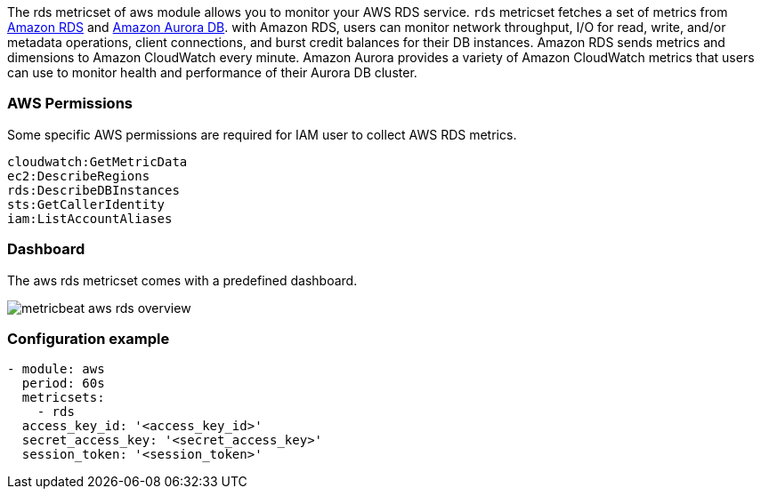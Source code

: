The rds metricset of aws module allows you to monitor your AWS RDS service. `rds` metricset fetches a set of metrics from
https://docs.aws.amazon.com/AmazonRDS/latest/UserGuide/MonitoringOverview.html[Amazon RDS] and
https://docs.aws.amazon.com/AmazonRDS/latest/AuroraUserGuide/Aurora.Monitoring.html[Amazon Aurora DB].
with Amazon RDS, users can monitor network throughput, I/O for read, write, and/or
metadata operations, client connections, and burst credit balances for their DB instances.
Amazon RDS sends metrics and dimensions to Amazon CloudWatch every minute.
Amazon Aurora provides a variety of Amazon CloudWatch metrics that users can
use to monitor health and performance of their Aurora DB cluster.

[float]
=== AWS Permissions
Some specific AWS permissions are required for IAM user to collect AWS RDS metrics.
----
cloudwatch:GetMetricData
ec2:DescribeRegions
rds:DescribeDBInstances
sts:GetCallerIdentity
iam:ListAccountAliases
----

[float]
=== Dashboard

The aws rds metricset comes with a predefined dashboard.

image::./images/metricbeat-aws-rds-overview.png[]

[float]
=== Configuration example
[source,yaml]
----
- module: aws
  period: 60s
  metricsets:
    - rds
  access_key_id: '<access_key_id>'
  secret_access_key: '<secret_access_key>'
  session_token: '<session_token>'
----
